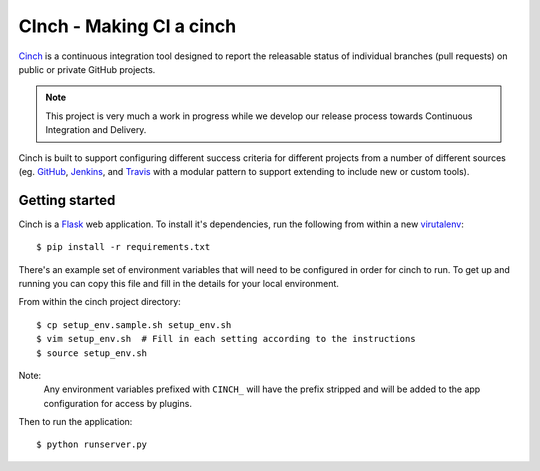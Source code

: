 CInch - Making CI a cinch
=========================

`Cinch <https://github.com/onefinestay/cinch>`_ is a continuous
integration tool designed to report the releasable status of
individual branches (pull requests) on public or private GitHub
projects.

.. note:: This project is very much a work in progress while we
          develop our release process towards Continuous Integration
          and Delivery.

Cinch is built to support configuring different success criteria for
different projects from a number of different sources (eg.
`GitHub <https://github.com/>`_, `Jenkins <http://jenkins-ci.org/>`_,
and `Travis <https://travis-ci.org/>`_ with a modular pattern to
support extending to include new or custom tools).


Getting started
---------------

Cinch is a `Flask <http://flask.pocoo.org/>`_ web application. To
install it's dependencies, run the following from within a new
`virutalenv <https://pypi.python.org/pypi/virtualenv/>`_::

    $ pip install -r requirements.txt

There's an example set of environment variables that will need to be
configured in order for cinch to run. To get up and running you can
copy this file and fill in the details for your local environment.

From within the cinch project directory::

    $ cp setup_env.sample.sh setup_env.sh
    $ vim setup_env.sh  # Fill in each setting according to the instructions
    $ source setup_env.sh

Note:
    Any environment variables prefixed with ``CINCH_`` will
    have the prefix stripped and will be added to the app
    configuration for access by plugins.


Then to run the application::

    $ python runserver.py

